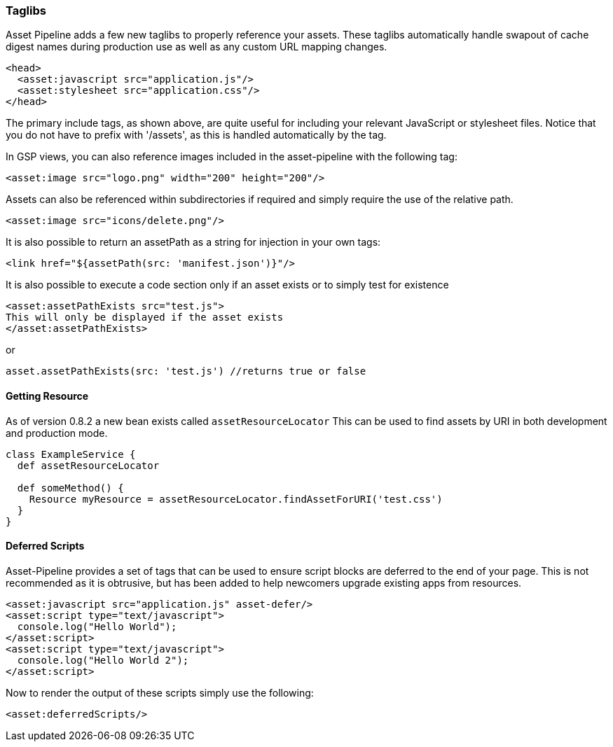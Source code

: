 === Taglibs

Asset Pipeline adds a few new taglibs to properly reference your assets. These taglibs automatically handle swapout of cache digest names during production use as well as any custom URL mapping changes.

[source,html]
----
<head>
  <asset:javascript src="application.js"/>
  <asset:stylesheet src="application.css"/>
</head>
----

The primary include tags, as shown above, are quite useful for including your relevant JavaScript or stylesheet files. Notice that you do not have to prefix with '/assets', as this is handled automatically by the tag.

In GSP views, you can also reference images included in the asset-pipeline with the following tag:

[source,html]
----
<asset:image src="logo.png" width="200" height="200"/>
----

Assets can also be referenced within subdirectories if required and simply require the use of the relative path.

[source,html]
----
<asset:image src="icons/delete.png"/>
----

It is also possible to return an assetPath as a string for injection in your own tags:

[source,html]
----
<link href="${assetPath(src: 'manifest.json')}"/>
----

It is also possible to execute a code section only if an asset exists or to simply test for existence

[source,html]
----
<asset:assetPathExists src="test.js">
This will only be displayed if the asset exists
</asset:assetPathExists>
----

or

[source,html]
----
asset.assetPathExists(src: 'test.js') //returns true or false
----


==== Getting Resource
As of version 0.8.2 a new bean exists called `assetResourceLocator` This can be used to find assets by URI in both development and production mode.

[source,html]
----
class ExampleService {
  def assetResourceLocator

  def someMethod() {
    Resource myResource = assetResourceLocator.findAssetForURI('test.css')
  }
}
----


==== Deferred Scripts

Asset-Pipeline provides a set of tags that can be used to ensure script blocks are deferred to the end of your page. This is not recommended as it is obtrusive, but has been added to help newcomers upgrade existing apps from resources.

[source,html]
----
<asset:javascript src="application.js" asset-defer/>
<asset:script type="text/javascript">
  console.log("Hello World");
</asset:script>
<asset:script type="text/javascript">
  console.log("Hello World 2");
</asset:script>
----

Now to render the output of these scripts simply use the following:

[source,gsp]
----
<asset:deferredScripts/>
----
